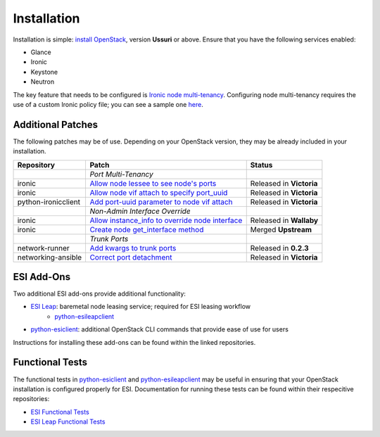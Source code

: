 Installation
============

Installation is simple: `install OpenStack`_, version **Ussuri** or above. Ensure that you have the following services enabled:

* Glance
* Ironic
* Keystone
* Neutron

The key feature that needs to be configured is `Ironic node multi-tenancy`_. Configuring node multi-tenancy requires the use of a custom Ironic policy file; you can see a sample one `here`_.

Additional Patches
------------------

The following patches may be of use. Depending on your OpenStack version, they may be already included in your installation.

+---------------------+---------------------------------------------------+--------------------------+
| Repository          | Patch                                             | Status                   |
+=====================+===================================================+==========================+
|                     | *Port Multi-Tenancy*                              |                          |
+---------------------+---------------------------------------------------+--------------------------+
| ironic              | `Allow node lessee to see node's ports`_          | Released in **Victoria** |
+---------------------+---------------------------------------------------+--------------------------+
| ironic              | `Allow node vif attach to specify port_uuid`_     | Released in **Victoria** |
+---------------------+---------------------------------------------------+--------------------------+
| python-ironicclient | `Add port-uuid parameter to node vif attach`_     | Released in **Victoria** |
+---------------------+---------------------------------------------------+--------------------------+
|                     | *Non-Admin Interface Override*                    |                          |
+---------------------+---------------------------------------------------+--------------------------+
| ironic              | `Allow instance_info to override node interface`_ | Released in **Wallaby**  |
+---------------------+---------------------------------------------------+--------------------------+
| ironic              | `Create node get_interface method`_               | Merged **Upstream**      |
+---------------------+---------------------------------------------------+--------------------------+
|                     | *Trunk Ports*                                     |                          |
+---------------------+---------------------------------------------------+--------------------------+
| network-runner      | `Add kwargs to trunk ports`_                      | Released in **0.2.3**    |
+---------------------+---------------------------------------------------+--------------------------+
| networking-ansible  | `Correct port detachment`_                        | Released in **Victoria** |
+---------------------+---------------------------------------------------+--------------------------+

ESI Add-Ons
-----------

Two additional ESI add-ons provide additional functionality:

* `ESI Leap`_: baremetal node leasing service; required for ESI leasing workflow
   * `python-esileapclient`_
* `python-esiclient`_: additional OpenStack CLI commands that provide ease of use for users

Instructions for installing these add-ons can be found within the linked repositories.

Functional Tests
----------------

The functional tests in `python-esiclient`_ and `python-esileapclient`_ may be useful in
ensuring that your OpenStack installation is configured properly for ESI. Documentation for running
these tests can be found within their respecitive repositories:

* `ESI Functional Tests`_
* `ESI Leap Functional Tests`_

.. _install OpenStack: https://docs.openstack.org/install-guide/
.. _Ironic node multi-tenancy: https://docs.openstack.org/ironic/latest/admin/node-multitenancy.html
.. _here: https://github.com/CCI-MOC/esi/blob/master/etc/ironic/policy.yaml.sample
.. _ESI Leap: https://github.com/CCI-MOC/esi-leap
.. _python-esileapclient: https://github.com/CCI-MOC/python-esileapclient
.. _python-esiclient: https://github.com/CCI-MOC/python-esiclient
.. _ESI Functional Tests: https://github.com/CCI-MOC/python-esiclient/tree/master/esiclient/tests/functional
.. _ESI Leap Functional Tests: https://github.com/CCI-MOC/python-esileapclient/tree/master/esileapclient/tests/functional
.. _Allow node lessee to see node's ports: https://review.opendev.org/c/openstack/ironic/+/730366
.. _Allow node vif attach to specify port_uuid: https://review.opendev.org/#/c/731780/
.. _Add port-uuid parameter to node vif attach: https://review.opendev.org/#/c/737585/
.. _Add kwargs to trunk ports: https://github.com/ansible-network/network-runner/pull/48
.. _Correct port detachment: https://review.opendev.org/#/c/745318/
.. _Allow instance_info to override node interface: https://review.opendev.org/c/openstack/ironic/+/777434
.. _Create node get_interface method: https://review.opendev.org/c/openstack/ironic/+/817086
